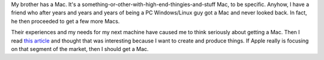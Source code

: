 .. title: To get a Mac
.. slug: togetamac
.. date: 2004-01-06 17:07:38
.. tags: content, hardware

My brother has a Mac. It's a
something-or-other-with-high-end-thingies-and-stuff Mac, to be specific.
Anyhow, I have a friend who after years and years and years of being a
PC Windows/Linux guy got a Mac and never looked back. In fact, he then
proceeded to get a few more Macs.

Their experiences and my needs for my next machine have caused me to
think seriously about getting a Mac. Then I read `this
article <http://daringfireball.net/2004/01/a_big_garage>`__ and thought
that was interesting because I want to create and produce things. If
Apple really is focusing on that segment of the market, then I should
get a Mac.
